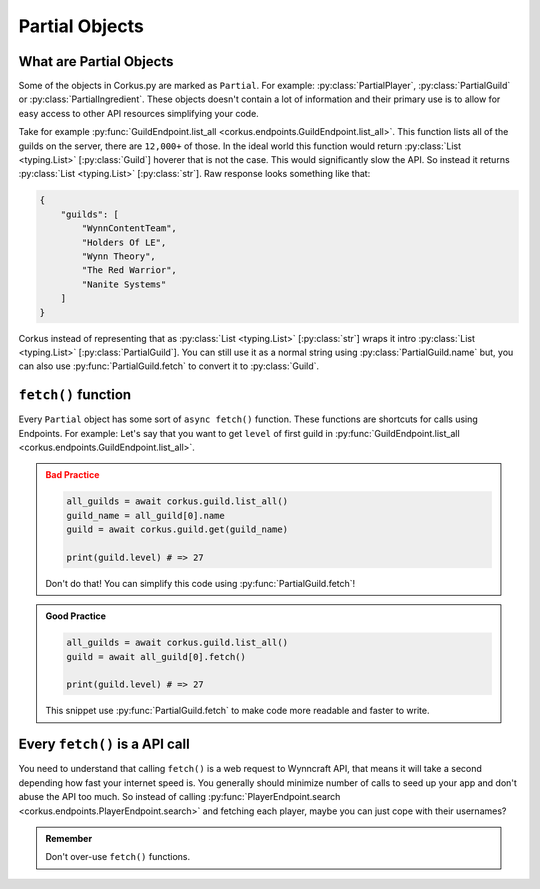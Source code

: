 .. _partial_objects:

Partial Objects
===============

.. py:currentmodule:: corkus.objects

What are Partial Objects
~~~~~~~~~~~~~~~~~~~~~~~~

Some of the objects in Corkus.py are marked as ``Partial``. For example:
:py:class:`PartialPlayer`, :py:class:`PartialGuild` or :py:class:`PartialIngredient`.
These objects doesn't contain a lot of information and their primary use is to
allow for easy access to other API resources simplifying your code.

Take for example :py:func:`GuildEndpoint.list_all <corkus.endpoints.GuildEndpoint.list_all>`. This function lists all of the
guilds on the server, there are ``12,000+`` of those. In the ideal world this function
would return :py:class:`List <typing.List>` [:py:class:`Guild`] hoverer that is not the
case. This would significantly slow the API. So instead it returns
:py:class:`List <typing.List>` [:py:class:`str`]. Raw response looks something like that:

.. code-block:: json

    {
        "guilds": [
            "WynnContentTeam",
            "Holders Of LE",
            "Wynn Theory",
            "The Red Warrior",
            "Nanite Systems"
        ]
    }

Corkus instead of representing that as :py:class:`List <typing.List>` [:py:class:`str`]
wraps it intro :py:class:`List <typing.List>` [:py:class:`PartialGuild`]. You can still
use it as a normal string using :py:class:`PartialGuild.name` but, you can also
use :py:func:`PartialGuild.fetch` to convert it to :py:class:`Guild`.

``fetch()`` function
~~~~~~~~~~~~~~~~~~~~

Every ``Partial`` object has some sort of ``async fetch()`` function.
These functions are shortcuts for calls using Endpoints. For example:
Let's say that you want to get ``level`` of first guild in
:py:func:`GuildEndpoint.list_all <corkus.endpoints.GuildEndpoint.list_all>`.

.. admonition:: Bad Practice
    :class: error

    .. code-block:: python

        all_guilds = await corkus.guild.list_all()
        guild_name = all_guild[0].name
        guild = await corkus.guild.get(guild_name)

        print(guild.level) # => 27

    Don't do that! You can simplify this code using :py:func:`PartialGuild.fetch`!

.. admonition:: Good Practice
    :class: tip

    .. code-block:: python

        all_guilds = await corkus.guild.list_all()
        guild = await all_guild[0].fetch()

        print(guild.level) # => 27

    This snippet use :py:func:`PartialGuild.fetch` to make code more readable and faster to
    write.

Every ``fetch()`` is a API call
~~~~~~~~~~~~~~~~~~~~~~~~~~~~~~~

You need to understand that calling ``fetch()`` is a web request to
Wynncraft API, that means it will take a second depending how fast your
internet speed is. You generally should minimize number of calls to seed up
your app and don't abuse the API too much. So instead of calling
:py:func:`PlayerEndpoint.search <corkus.endpoints.PlayerEndpoint.search>`
and fetching each player, maybe you can just cope with their usernames?

.. admonition:: Remember

   Don't over-use ``fetch()`` functions.
